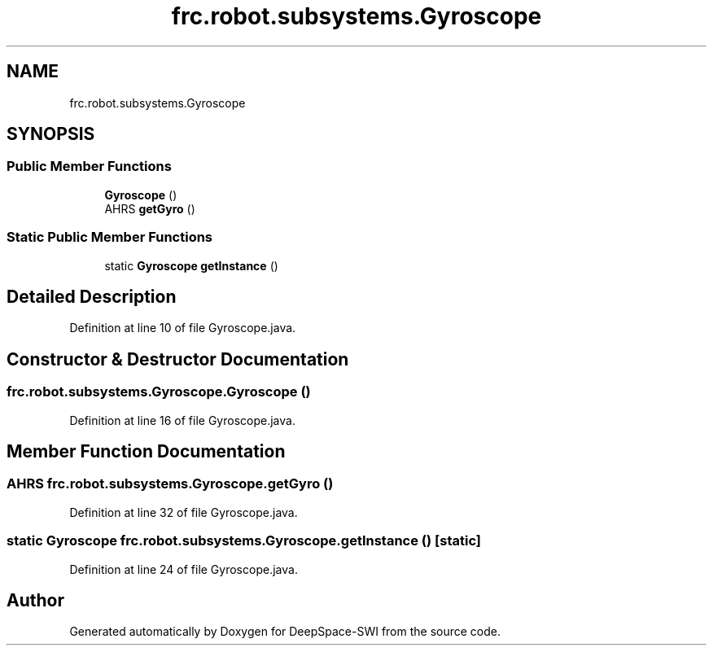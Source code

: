 .TH "frc.robot.subsystems.Gyroscope" 3 "Sat Aug 31 2019" "Version 2019" "DeepSpace-SWI" \" -*- nroff -*-
.ad l
.nh
.SH NAME
frc.robot.subsystems.Gyroscope
.SH SYNOPSIS
.br
.PP
.SS "Public Member Functions"

.in +1c
.ti -1c
.RI "\fBGyroscope\fP ()"
.br
.ti -1c
.RI "AHRS \fBgetGyro\fP ()"
.br
.in -1c
.SS "Static Public Member Functions"

.in +1c
.ti -1c
.RI "static \fBGyroscope\fP \fBgetInstance\fP ()"
.br
.in -1c
.SH "Detailed Description"
.PP 
Definition at line 10 of file Gyroscope\&.java\&.
.SH "Constructor & Destructor Documentation"
.PP 
.SS "frc\&.robot\&.subsystems\&.Gyroscope\&.Gyroscope ()"

.PP
Definition at line 16 of file Gyroscope\&.java\&.
.SH "Member Function Documentation"
.PP 
.SS "AHRS frc\&.robot\&.subsystems\&.Gyroscope\&.getGyro ()"

.PP
Definition at line 32 of file Gyroscope\&.java\&.
.SS "static \fBGyroscope\fP frc\&.robot\&.subsystems\&.Gyroscope\&.getInstance ()\fC [static]\fP"

.PP
Definition at line 24 of file Gyroscope\&.java\&.

.SH "Author"
.PP 
Generated automatically by Doxygen for DeepSpace-SWI from the source code\&.
